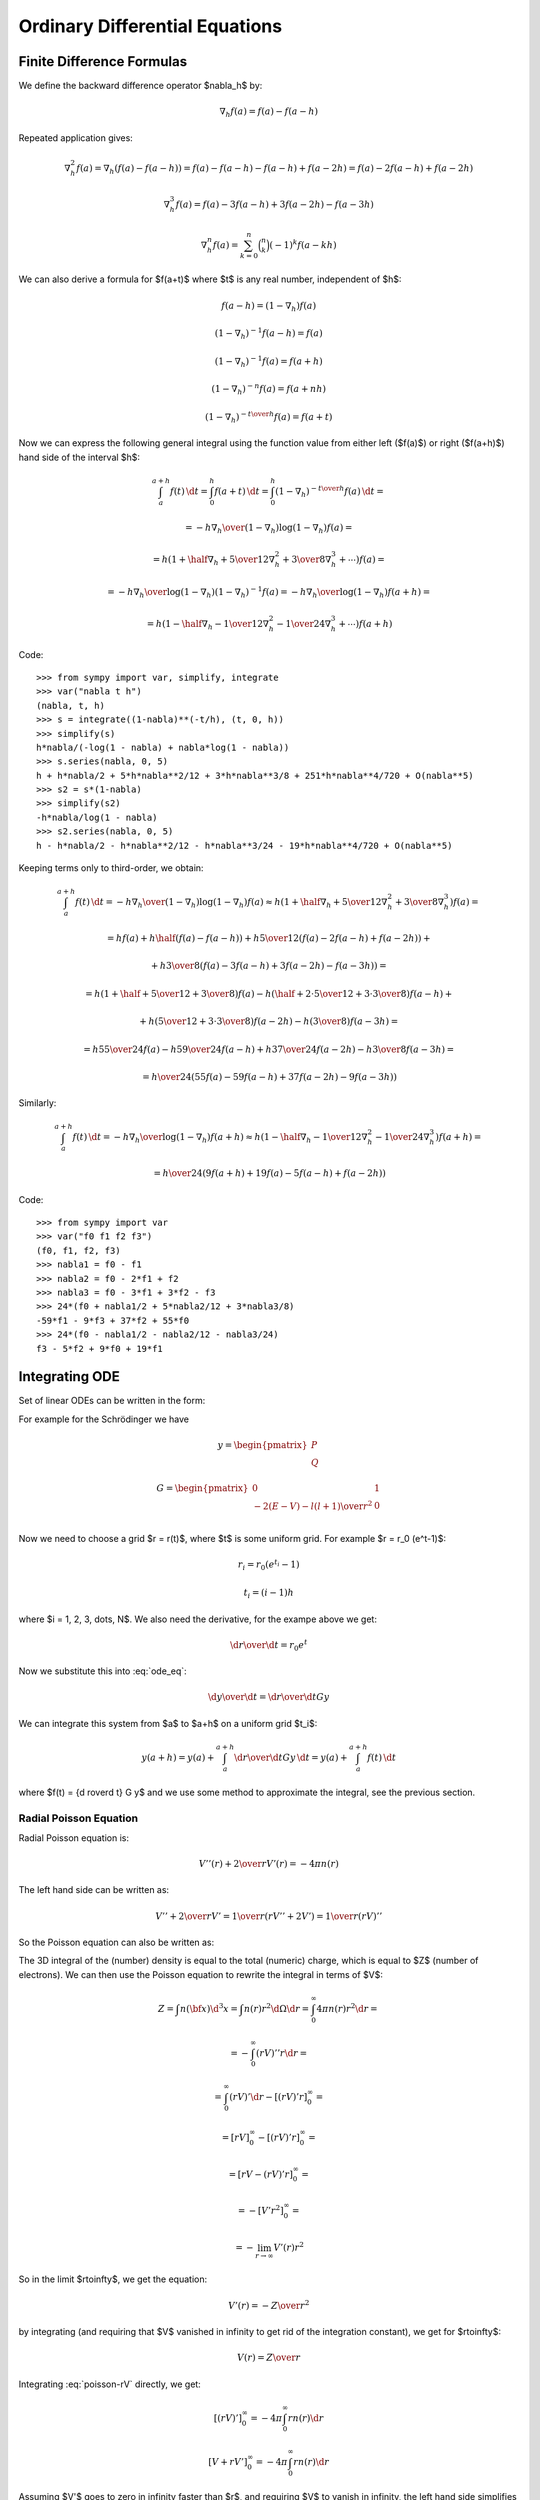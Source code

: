 Ordinary Differential Equations
===============================

Finite Difference Formulas
--------------------------

We define the backward difference operator $\nabla_h$ by:

.. math::

    \nabla_h f(a) = f(a) - f(a-h)

Repeated application gives:

.. math::

    \nabla_h^2 f(a) = \nabla_h (f(a) - f(a-h))
        = f(a) - f(a-h) -f(a-h) + f(a-2h)
        = f(a) - 2f(a-h) + f(a-2h)

    \nabla_h^3 f(a) = f(a) - 3f(a-h) + 3f(a-2h)-f(a-3h)

    \nabla_h^n f(a) = \sum_{k=0}^n \binom{n}{k}(-1)^k f(a-kh)

We can also derive a formula for $f(a+t)$ where $t$ is any real number,
independent of $h$:

.. math::

    f(a-h) = (1-\nabla_h) f(a)

    (1-\nabla_h)^{-1} f(a-h) = f(a)

    (1-\nabla_h)^{-1} f(a) = f(a+h)

    (1-\nabla_h)^{-n} f(a) = f(a+nh)

    (1-\nabla_h)^{-{t\over h}} f(a) = f(a+t)

Now we can express the following general integral using the function value from
either left ($f(a)$) or right ($f(a+h)$) hand side of the interval $h$:

.. math::

    \int_a^{a+h} f(t) \,\d t
        = \int_0^h f(a+t) \,\d t
        = \int_0^h (1-\nabla_h)^{-{t\over h}} f(a) \,\d t
        =

        = - {h\nabla_h\over (1-\nabla_h) \log(1-\nabla_h)}f(a) =

        = h \left(1+\half\nabla_h + {5\over 12}\nabla_h^2+{3\over8}
            \nabla_h^3+\cdots\right) f(a) =

        = - {h\nabla_h\over \log(1-\nabla_h)} (1-\nabla_h)^{-1}f(a)
        = - {h\nabla_h\over \log(1-\nabla_h)} f(a+h) =

        = h \left(1-\half\nabla_h - {1\over 12}\nabla_h^2-{1\over24}
            \nabla_h^3+\cdots\right) f(a+h)

Code::

    >>> from sympy import var, simplify, integrate
    >>> var("nabla t h")
    (nabla, t, h)
    >>> s = integrate((1-nabla)**(-t/h), (t, 0, h))
    >>> simplify(s)
    h*nabla/(-log(1 - nabla) + nabla*log(1 - nabla))
    >>> s.series(nabla, 0, 5)
    h + h*nabla/2 + 5*h*nabla**2/12 + 3*h*nabla**3/8 + 251*h*nabla**4/720 + O(nabla**5)
    >>> s2 = s*(1-nabla)
    >>> simplify(s2)
    -h*nabla/log(1 - nabla)
    >>> s2.series(nabla, 0, 5)
    h - h*nabla/2 - h*nabla**2/12 - h*nabla**3/24 - 19*h*nabla**4/720 + O(nabla**5)


Keeping terms only to third-order, we obtain:

.. math::

    \int_a^{a+h} f(t) \,\d t
        = - {h\nabla_h\over (1-\nabla_h) \log(1-\nabla_h)}f(a)
        \approx h \left(1+\half\nabla_h + {5\over 12}\nabla_h^2+{3\over8}
            \nabla_h^3\right) f(a)
        =

        = h f(a) + h\half\left(f(a)-f(a-h)\right)
            +h{5\over 12}\left(f(a)-2f(a-h)+f(a-2h)\right)+

            +h{3\over8}\left(f(a)-3f(a-h)+3f(a-2h)-f(a-3h)\right)
        =

        = h\left(1+\half+{5\over12}+{3\over8}\right)f(a)
          -h\left(\half+{2\cdot5\over12}+{3\cdot3\over8}\right)f(a-h) +

          +h\left({5\over12}+{3\cdot3\over8}\right)f(a-2h)
          -h\left({3\over8}\right)f(a-3h)
        =

        = h{55\over24}f(a) -h{59\over24}f(a-h) +
          h{37\over24}f(a-2h) -h{3\over8}f(a-3h)
        =

        = {h\over24}\left(55f(a) -59f(a-h) + 37f(a-2h) -9f(a-3h)\right)

Similarly:

.. math::

    \int_a^{a+h} f(t) \,\d t
        = - {h\nabla_h\over\log(1-\nabla_h)}f(a+h)
        \approx h \left(1-\half\nabla_h - {1\over 12}\nabla_h^2-{1\over24}
            \nabla_h^3\right) f(a+h)
        =

        = {h\over24}\left(9f(a+h) +19f(a) -5f(a-h) +f(a-2h)\right)

Code::

    >>> from sympy import var
    >>> var("f0 f1 f2 f3")
    (f0, f1, f2, f3)
    >>> nabla1 = f0 - f1
    >>> nabla2 = f0 - 2*f1 + f2
    >>> nabla3 = f0 - 3*f1 + 3*f2 - f3
    >>> 24*(f0 + nabla1/2 + 5*nabla2/12 + 3*nabla3/8)
    -59*f1 - 9*f3 + 37*f2 + 55*f0
    >>> 24*(f0 - nabla1/2 - nabla2/12 - nabla3/24)
    f3 - 5*f2 + 9*f0 + 19*f1

Integrating ODE
---------------

Set of linear ODEs can be written in the form:

.. math::
    :label: ode_eq

    {\d y\over\d r} = G y

For example for the Schrödinger we have

.. math::

    y = \begin{pmatrix}
        P \\
        Q
        \end{pmatrix}

    G = \begin{pmatrix}
        0 & 1 \\
        -2(E-V) - {l(l+1)\over r^2} & 0 \\
        \end{pmatrix}

Now we need to choose a grid $r = r(t)$, where $t$ is some uniform grid. For
example $r = r_0 (e^t-1)$:

.. math::

    r_i = r_0 (e^{t_i} - 1)

    t_i = (i-1)h

where $i = 1, 2, 3, \dots, N$. We also need the derivative, for the exampe
above we get:

.. math::

    {\d r\over\d t} = r_0 e^t

Now we substitute this into :eq:`ode_eq`:

.. math::

    {\d y\over\d t} = {\d r\over\d t} G y

We can integrate this system from $a$ to $a+h$ on a uniform grid $t_i$:

.. math::

    y(a+h) = y(a) + \int_a^{a+h} {\d r\over\d t} G y\,\d t
        = y(a) + \int_a^{a+h} f(t)\,\d t

where $f(t) = {\d r\over\d t} G y$ and we use some method to approximate the
integral, see the previous section.

Radial Poisson Equation
~~~~~~~~~~~~~~~~~~~~~~~

Radial Poisson equation is:

.. math::

    V''(r) + {2\over r} V'(r) = -4\pi n(r)

The left hand side can be written as:

.. math::

    V'' + {2\over r} V'
        = {1\over r} \left(r V'' + 2V'\right)
        = {1\over r} \left(r V\right)''

So the Poisson equation can also be written as:

.. math::
    :label: poisson-rV

    (rV)'' = -4\pi r\, n

The 3D integral of the (number) density is equal to the total (numeric) charge, which is equal to $Z$ (number of electrons). We can then use the Poisson equation to rewrite the integral in terms of $V$:

.. math::

    Z = \int n({\bf x}) \d^3 x
        = \int n(r) r^2\d\Omega\d r
        = \int_0^\infty 4\pi n(r) r^2\d r =

        = -\int_0^\infty (rV)'' r\d r =

        = \int_0^\infty (rV)'\d r - [(rV)'r]_0^\infty =

        = [rV]_0^\infty - [(rV)'r]_0^\infty =

        = [rV - (rV)'r]_0^\infty =

        = -[V'r^2]_0^\infty =

        = -\lim_{r\to\infty} V'(r)r^2

So in the limit $r\to\infty$, we get the equation:

.. math::

    V'(r) = -{Z\over r^2}

by integrating (and requiring that $V$ vanished in infinity to get rid of the
integration constant), we get for $r\to\infty$:

.. math::

    V(r) = {Z\over r}

Integrating :eq:`poisson-rV` directly, we get:

.. math::

    [(rV)']_0^\infty = -4\pi\int_0^\infty r n(r) \d r

    [V + rV']_0^\infty = -4\pi\int_0^\infty r n(r) \d r

Assuming $V'$ goes to zero in infinity faster than $r$, and requiring $V$ to
vanish in infinity, the left hand side simplifies to $-V(0)$ and we get:

.. math::

    V(0) = 4\pi\int_0^\infty r n(r) \d r
